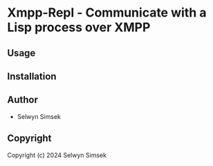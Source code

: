 * Xmpp-Repl  - Communicate with a Lisp process over XMPP

** Usage

** Installation

** Author

+ Selwyn Simsek

** Copyright

Copyright (c) 2024 Selwyn Simsek
